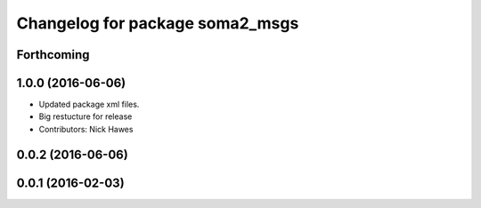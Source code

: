 ^^^^^^^^^^^^^^^^^^^^^^^^^^^^^^^^
Changelog for package soma2_msgs
^^^^^^^^^^^^^^^^^^^^^^^^^^^^^^^^

Forthcoming
-----------

1.0.0 (2016-06-06)
------------------
* Updated package xml files.
* Big restucture for release
* Contributors: Nick Hawes

0.0.2 (2016-06-06)
------------------

0.0.1 (2016-02-03)
------------------
